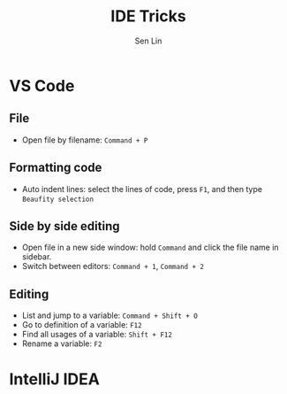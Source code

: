 #+TITLE: IDE Tricks
#+AUTHOR: Sen Lin
#+HTML_HEAD: <link rel="stylesheet" type="text/css" href="style.css"/>

* VS Code
** File
- Open file by filename: ~Command + P~
** Formatting code
- Auto indent lines: select the lines of code, press ~F1~, and then type ~Beaufity selection~
** Side by side editing
- Open file in a new side window: hold ~Command~ and click the file name in sidebar.
- Switch between editors: ~Command + 1~, ~Command + 2~
** Editing
- List and jump to a variable: ~Command + Shift + O~
- Go to definition of a variable: ~F12~
- Find all usages of a variable: ~Shift + F12~
- Rename a variable: ~F2~
* IntelliJ IDEA
